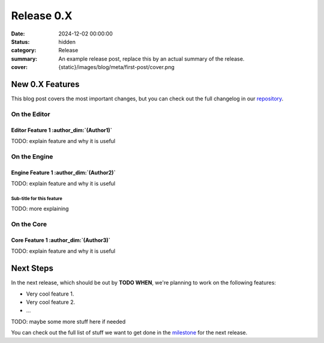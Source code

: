 Release 0.X
###########

:date: 2024-12-02 00:00:00
:status: hidden
:category: Release
:summary: An example release post, replace this by an actual summary of the release.
:cover: {static}/images/blog/meta/first-post/cover.png

New 0.X Features
================

This blog post covers the most important changes, but you can check out the full changelog in our `repository <https://github.com/GameDevTecnico/cubos/blob/main/CHANGELOG.md>`_.

On the Editor
-------------

Editor Feature 1 :author_dim:`(Author1)`
~~~~~~~~~~~~~~~~~~~~~~~~~~~~~~~~~~~~~~~~

TODO: explain feature and why it is useful

On the Engine
-------------

Engine Feature 1 :author_dim:`(Author2)`
~~~~~~~~~~~~~~~~~~~~~~~~~~~~~~~~~~~~~~~~

TODO: explain feature and why it is useful

Sub-title for this feature
**************************

TODO: more explaining

On the Core
-----------

Core Feature 1 :author_dim:`(Author3)`
~~~~~~~~~~~~~~~~~~~~~~~~~~~~~~~~~~~~~~

TODO: explain feature and why it is useful

Next Steps
==========

In the next release, which should be out by **TODO WHEN**, we're planning to work on the following features:

* Very cool feature 1.
* Very cool feature 2.
* ...

TODO: maybe some more stuff here if needed

You can check out the full list of stuff we want to get done in the `milestone <https://github.com/GameDevTecnico/cubos/milestone/29>`_ for the next release.
